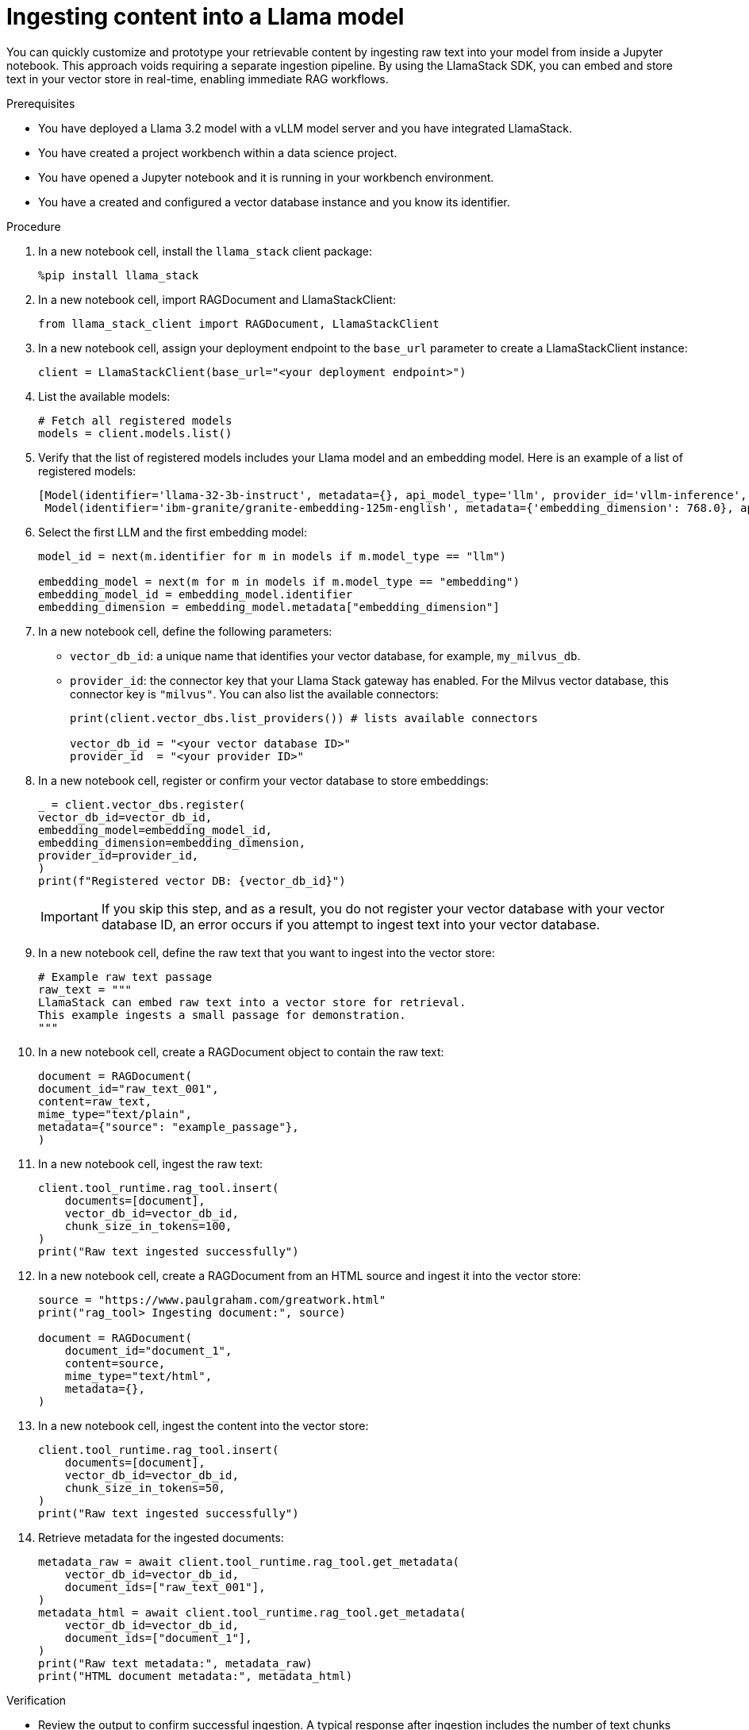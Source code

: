 :_module-type: PROCEDURE

[id="ingesting-content-into-a-llama-model_{context}"]
= Ingesting content into a Llama model

[role='_abstract']
You can quickly customize and prototype your retrievable content by ingesting raw text into your model from inside a Jupyter notebook. This approach voids requiring a separate ingestion pipeline. By using the LlamaStack SDK, you can embed and store text in your vector store in real-time, enabling immediate RAG workflows. 

.Prerequisites
* You have deployed a Llama 3.2 model with a vLLM model server and you have integrated LlamaStack.
* You have created a project workbench within a data science project.
* You have opened a Jupyter notebook and it is running in your workbench environment.
* You have a created and configured a vector database instance and you know its identifier.
ifdef::self-managed[]
* Your environment has network access to the vector database service through {openshift-platform}.
endif::[]

.Procedure
. In a new notebook cell, install the `llama_stack` client package:
+
[source,python]
----
%pip install llama_stack
----

. In a new notebook cell, import RAGDocument and LlamaStackClient:
+
[source,python]
----
from llama_stack_client import RAGDocument, LlamaStackClient
----

. In a new notebook cell, assign your deployment endpoint to the `base_url` parameter to create a LlamaStackClient instance:
+
[source,python]
----
client = LlamaStackClient(base_url="<your deployment endpoint>")
----

. List the available models:
+
[source,python]
----
# Fetch all registered models
models = client.models.list()
----

. Verify that the list of registered models includes your Llama model and an embedding model. Here is an example of a list of registered models:
+
[source,python]
----
[Model(identifier='llama-32-3b-instruct', metadata={}, api_model_type='llm', provider_id='vllm-inference', provider_resource_id='llama-32-3b-instruct', type='model', model_type='llm'),
 Model(identifier='ibm-granite/granite-embedding-125m-english', metadata={'embedding_dimension': 768.0}, api_model_type='embedding', provider_id='sentence-transformers', provider_resource_id='ibm-granite/granite-embedding-125m-english', type='model', model_type='embedding')]
----

. Select the first LLM and the first embedding model:
+
[source,python]
----
model_id = next(m.identifier for m in models if m.model_type == "llm")

embedding_model = next(m for m in models if m.model_type == "embedding")
embedding_model_id = embedding_model.identifier
embedding_dimension = embedding_model.metadata["embedding_dimension"]
----

. In a new notebook cell, define the following parameters:
* `vector_db_id`: a unique name that identifies your vector database, for example, `my_milvus_db`.  
* `provider_id`: the connector key that your Llama Stack gateway has enabled. For the Milvus vector database, this connector key is `"milvus"`. You can also list the available connectors:
+
[source,python]
----
print(client.vector_dbs.list_providers()) # lists available connectors

vector_db_id = "<your vector database ID>"
provider_id  = "<your provider ID>"
----

. In a new notebook cell, register or confirm your vector database to store embeddings:
+
[source,python]
----
_ = client.vector_dbs.register(
vector_db_id=vector_db_id,
embedding_model=embedding_model_id,
embedding_dimension=embedding_dimension,
provider_id=provider_id,
)
print(f"Registered vector DB: {vector_db_id}")
----
+
[IMPORTANT]
====
If you skip this step, and as a result, you do not register your vector database with your vector database ID, an error occurs if you attempt to ingest text into your vector database. 
====

. In a new notebook cell, define the raw text that you want to ingest into the vector store: 
+ 
[source,python]
----
# Example raw text passage
raw_text = """
LlamaStack can embed raw text into a vector store for retrieval.
This example ingests a small passage for demonstration.
"""
----

. In a new notebook cell, create a RAGDocument object to contain the raw text:
+
[source,python]
----
document = RAGDocument(
document_id="raw_text_001",
content=raw_text,
mime_type="text/plain",
metadata={"source": "example_passage"},
)
----

. In a new notebook cell, ingest the raw text:  
+
[source,python]
----
client.tool_runtime.rag_tool.insert(
    documents=[document],
    vector_db_id=vector_db_id,
    chunk_size_in_tokens=100,
)
print("Raw text ingested successfully")
----

. In a new notebook cell, create a RAGDocument from an HTML source and ingest it into the vector store:
+
[source,python]
----
source = "https://www.paulgraham.com/greatwork.html"
print("rag_tool> Ingesting document:", source)

document = RAGDocument(
    document_id="document_1",
    content=source,
    mime_type="text/html",
    metadata={},
)
----

. In a new notebook cell, ingest the content into the vector store:
+
[source,python]
----
client.tool_runtime.rag_tool.insert(
    documents=[document],
    vector_db_id=vector_db_id,
    chunk_size_in_tokens=50,
)
print("Raw text ingested successfully")
----

. Retrieve metadata for the ingested documents:
+
[source,python]
----
metadata_raw = await client.tool_runtime.rag_tool.get_metadata(
    vector_db_id=vector_db_id,
    document_ids=["raw_text_001"],
)
metadata_html = await client.tool_runtime.rag_tool.get_metadata(
    vector_db_id=vector_db_id,
    document_ids=["document_1"],
)
print("Raw text metadata:", metadata_raw)
print("HTML document metadata:", metadata_html)
----

.Verification

* Review the output to confirm successful ingestion. A typical response after ingestion includes the number of text chunks inserted and any warnings or errors.
* The metadata output displays chunk counts and any stored metadata fields.  
* The model list returned by `client.models.list()` includes your Llama 3.2 model and an embedding model.